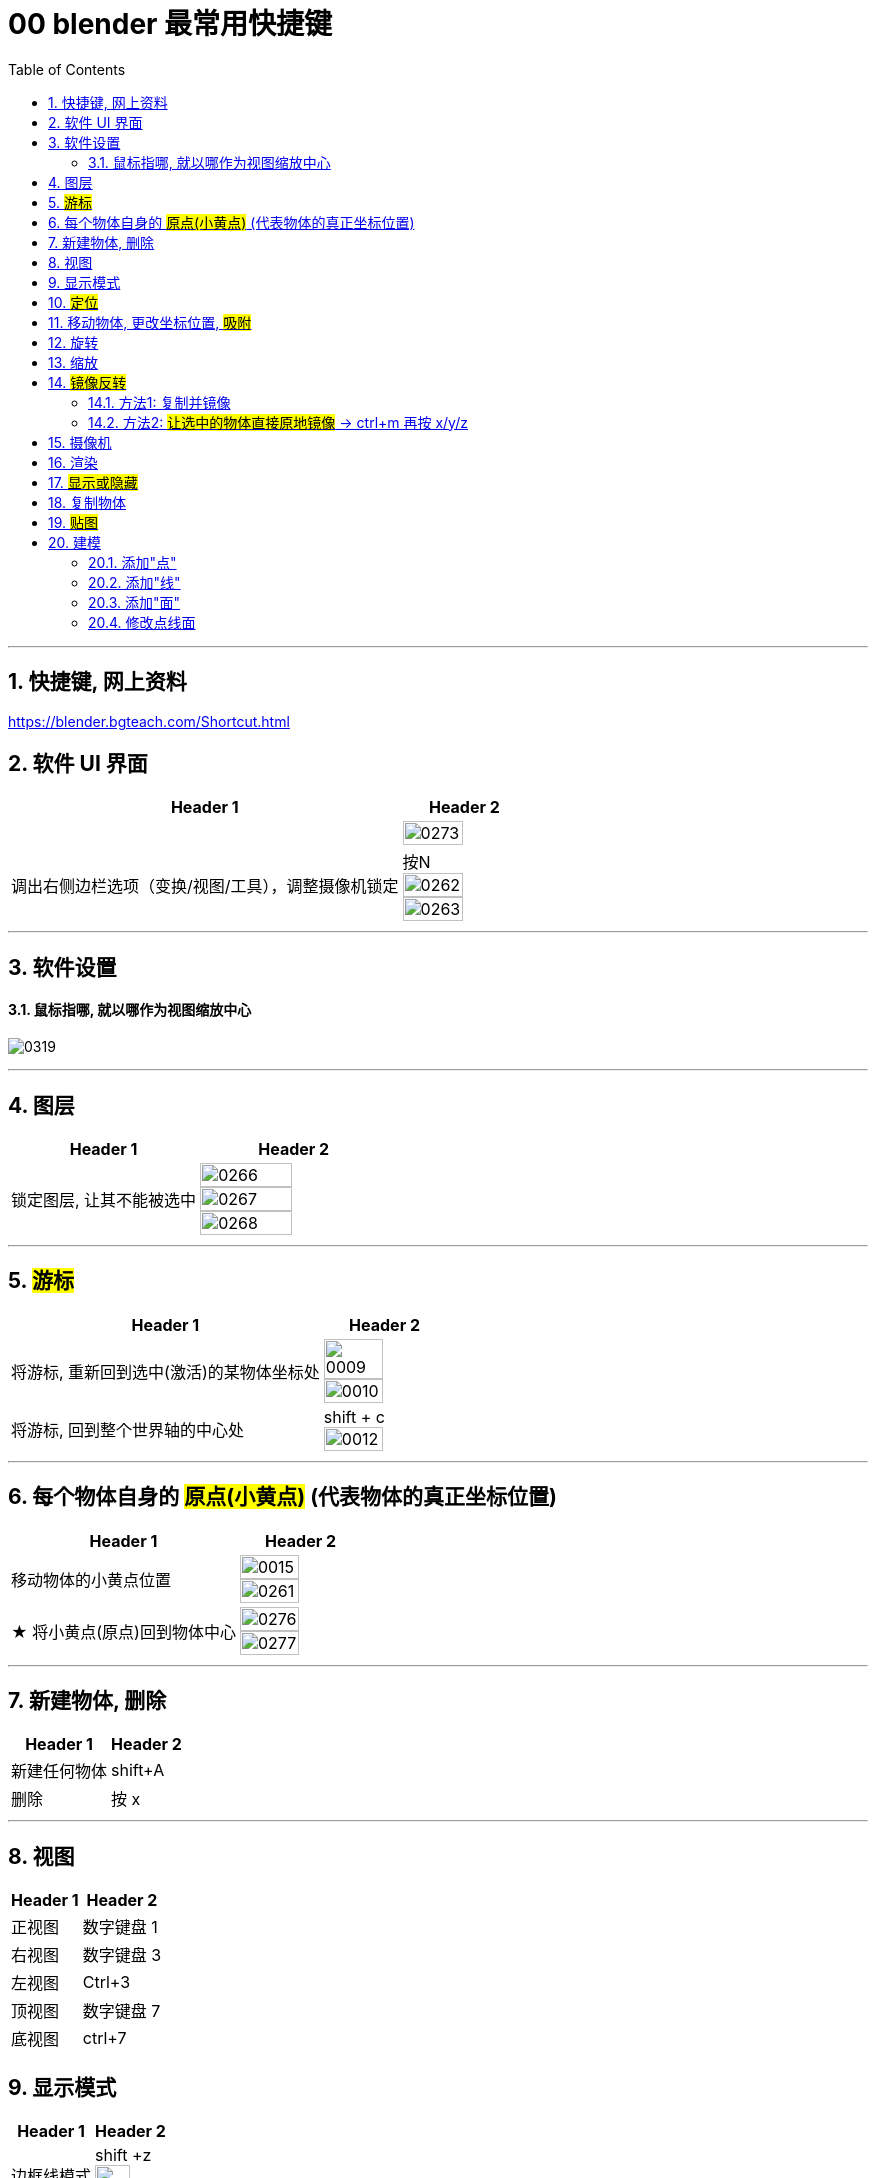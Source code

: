 
= 00 blender 最常用快捷键
:toc: left
:toclevels: 3
:sectnums:
:stylesheet: myAdocCss.css


'''
== 快捷键, 网上资料

https://blender.bgteach.com/Shortcut.html


== 软件 UI 界面

[.small]
[options="autowidth" cols="1a,1a"]
|===
|Header 1 |Header 2

|
|image:img/0273.png[,70%]

|调出右侧边栏选项（变换/视图/工具），调整摄像机锁定
|按N +
image:img/0262.png[,70%]
image:img/0263.png[,70%]
|===


'''

== 软件设置

==== 鼠标指哪, 就以哪作为视图缩放中心

image:img/0319.png[,]




'''

== 图层

[.small]
[options="autowidth" cols="1a,1a"]
|===
|Header 1 |Header 2

|锁定图层, 让其不能被选中
|image:img/0266.png[,70%]
image:img/0267.png[,70%]
image:img/0268.png[,70%]
|===


'''

== #游标#
[.small]
[options="autowidth" cols="1a,1a"]
|===
|Header 1 |Header 2

|将游标, 重新回到选中(激活)的某物体坐标处
|image:img/0009.png[,70%]
image:img/0010.png[,70%]

|将游标, 回到整个世界轴的中心处
|shift + c +
image:img/0012.png[,70%]
|===


'''


== 每个物体自身的 #原点(小黄点)# (代表物体的真正坐标位置)


[.small]
[options="autowidth" cols="1a,1a"]
|===
|Header 1 |Header 2

|移动物体的小黄点位置
|image:img/0015.png[,70%]
image:img/0261.png[,70%]

|★ 将小黄点(原点)回到物体中心
|image:img/0276.png[,70%]
image:img/0277.png[,70%]
|===


'''

== 新建物体, 删除

[.small]
[options="autowidth" cols="1a,1a"]
|===
|Header 1 |Header 2

|新建任何物体
|shift+A

|删除
|按 x

|===

'''

== 视图

[.small]
[options="autowidth" cols="1a,1a"]
|===
|Header 1 |Header 2

|正视图 |数字键盘 1
|右视图 |数字键盘 3
|左视图 |Ctrl+3
|顶视图 |数字键盘 7
|底视图 |ctrl+7

|===

== 显示模式

[.small]
[options="autowidth" cols="1a,1a"]
|===
|Header 1 |Header 2

|边框线模式
|shift +z +
image:img/0315.png[,70%]

|透视模式
|alt + z
|===


'''

== #定位#

[.small]
[options="autowidth" cols="1a,1a"]
|===
|Header 1 |Header 2

|将选中的物体快速定位, 单独放大到视图中间显示
|按数字键上的小数点"."键
|===




'''

== 移动物体, 更改坐标位置, #吸附#

[.small]
[options="autowidth" cols="1a,1a"]
|===
|Header 1 |Header 2

|移动物体:
|按 G (go)
-> 再按住x, 就能让物体只沿着x轴移动, +
-> 在移动物体的同时, 按住y, 就能让物体只沿着y轴移动, +
-> 在移动物体的同时, 按住z, 就能让物体只沿着z轴移动, +
-> 用 g 移动时, 再按住ctrl, 就能让物体吸附网格进行一个个的移动.



|#★ 移动时自动吸附其它物体#
|image:img/0459.png[,]

image:img/0460.png[,]

image:img/0462.png[,]

注意: 吸附用完后, 要先把吸附开关关掉, 不然, 你再修改其它物体的移动时, 可能会有问题 (因为它还处在吸附状态). +
比如:

image:img/0468.png[,]

image:img/0469.png[,]

|移动时自动吸附到网格
|按g 移动物体的同时, 按ctrl不放 +
image:img/0269.png[,70%]
image:img/0270.png[,70%]

image:img/0245.png[,70%]
image:img/0247.png[,70%]

|移动时, 自动吸附其它物体的顶点上
|image:img/0271.png[,70%]
image:img/0272.png[,70%]


|对旋转后的物体, 如何按旋转后的它自身的坐标轴, 来移动?
|在世界坐标, 和局部坐标之间切换的快捷键: 按g移动物体的同时, 可以按两下z, 来切换坐标系. 事实上, 可以连按两下x, 或连按两下y, 都可以. +
image:img/0254.png[,70%]

|将选中的物体, 移动到"游标"的坐标处
|就选中物体，再按 shift+s,选 selection to cursor

|要撤销移动(即回到最最初始婴儿诞生新建的位置, 而不是上一步的位置)
|按 alt+g
|===


'''

== 旋转

[.small]
[options="autowidth" cols="1a,1a"]
|===
|Header 1 |Header 2

|旋转
|按 r (rotate)

|按5度旋转
|ctrl + r

|旋转特定角度
|R+X/Y/Z 后, 然后按数字键上的45 <- 意思就是旋转45度.  G/S也可以这样使用 +
image:img/0264.png[,70%]


|要撤销旋转到刚婴儿诞生的状态(而非上一步)
|按 alt+r


- 清除位置 Alt-G (go) :
清除(重置)选中项的位置。这会将选中项移回到坐标(0，0，0)。
- 清除缩放 Alt-S :
清除(重置)选中项的缩放。这会将选中项大小重新调整到创建时的大小。
- 清除旋转 Alt-R :
清除(重置)选中项的旋转。这将在每个平面上将选中项的旋转设置为0度。

|以游标(如同太阳)为中心(圆形), 旋转物体 (如同地球)
|image:img/0255.png[,70%]
image:img/0256.png[,70%]

| 多个物体, 以你最后选中的那个物体为旋转中心, 来旋转
|image:img/0257.png[,70%]
image:img/0258.png[,70%]

|多个物体, 每个都以自己的黄色小圆点为中心, 来旋转 +
|image:img/0259.png[,70%]
image:img/0260.png[,70%]

|===

'''



== 缩放

[.small]
[options="autowidth" cols="1a,1a"]
|===
|Header 1 |Header 2

|缩放物体
|按 S (scale)

注意:  +
01.*尽量不要在"物体模式"下缩放；尽量在"编辑模式"下缩放·* +
02.假如你在物体模式下做过缩放；记得"应用"下这个缩放。 +

image:img/0447.png[,]

image:img/0448.png[,]


这两个要求虽然不是刚性必须的，但是会避免你遇到很多麻烦.



|同时锁定两个轴来缩放
|比如你想同时沿着x和y轴缩放, 可以按s后, 再按 shift+z, 即排除掉z轴. 这样, 你就能同时沿着 x和y轴来缩放了.

image:img/0359.png[,]
|===

'''

== #镜像反转#

==== 方法1: 复制并镜像

image:img/0287.png[,70%]

image:img/0288.png[,70%]

==== 方法2: #让选中的物体直接原地镜像# -> ctrl+m 再按 x/y/z

image:img/0289.png[,70%]




'''

== 摄像机

[.small]
[options="autowidth" cols="1a,1a"]
|===
|Header 1 |Header 2

|切换到摄像机视图
|按小键盘数字键 0

|切换到正交视图 (即无透视视图)
|按数字键5

|===

'''

== 渲染

[.small]
[options="autowidth" cols="1a,1a"]
|===
|Header 1 |Header 2

|渲染| F12

|===

'''


== #显示或隐藏#

[.small]
[options="autowidth" cols="1a,1a"]
|===
|Header 1 |Header 2

|隐藏选中的物体
|按 H (hide)

|重新显示(所有被隐藏的)物体
|按 alt+H

|只显示选中的物体, 将其它所有物体暂时隐藏
| 按斜杠 / , 或shift + H
 +
可以多选多个物体, 按 斜杠/, 就能只显示这些物体了.
|===


'''

== 复制物体

[.small]
[options="autowidth" cols="1a,1a"]
|===
|Header 1 |Header 2

|复制物体
|shift + D +
注意: 复制出的物体, 会放在原物体处, 即两个物体现在处于坐标"重叠"状态. 你要用 g 快捷键来移动复制出的物体.
|===


'''

== #贴图#

image:img/0309.png[,]

image:img/0310.png[,]

image:img/0311.png[,]

image:img/0312.png[,]

image:img/0313.png[,]

image:img/0314.png[,]

'''

== 建模

=== 添加"点"

'''


=== 添加"线"

[.small]
[options="autowidth" cols="1a,1a"]
|===
|Header 1 |Header 2

|添加一条"循环切割线"
|ctrl+r +
image:img/0411.png[,]

|===


'''

=== 添加"面"

[.small]
[options="autowidth" cols="1a,1a"]
|===
|Header 1 |Header 2

|挤出面: tab编辑模式下, 按e
|image:img/0470.png[,]

image:img/0471.png[,]

image:img/0472.png[,]
|===


'''

=== 修改点线面

[.small]
[options="autowidth" cols="1a,1a"]
|===
|Header 1 |Header 2

|修改点线面 ctrl+ v/e/f
|Ctrl+V：顶点操作（如合并、分离） +
image:img/0330.png[,]

Ctrl+E：边操作（如挤出、倒角） +
image:img/0331.png[,]

Ctrl+F：面操作（如填充、倒角） +
image:img/0332.png[,]


|===
